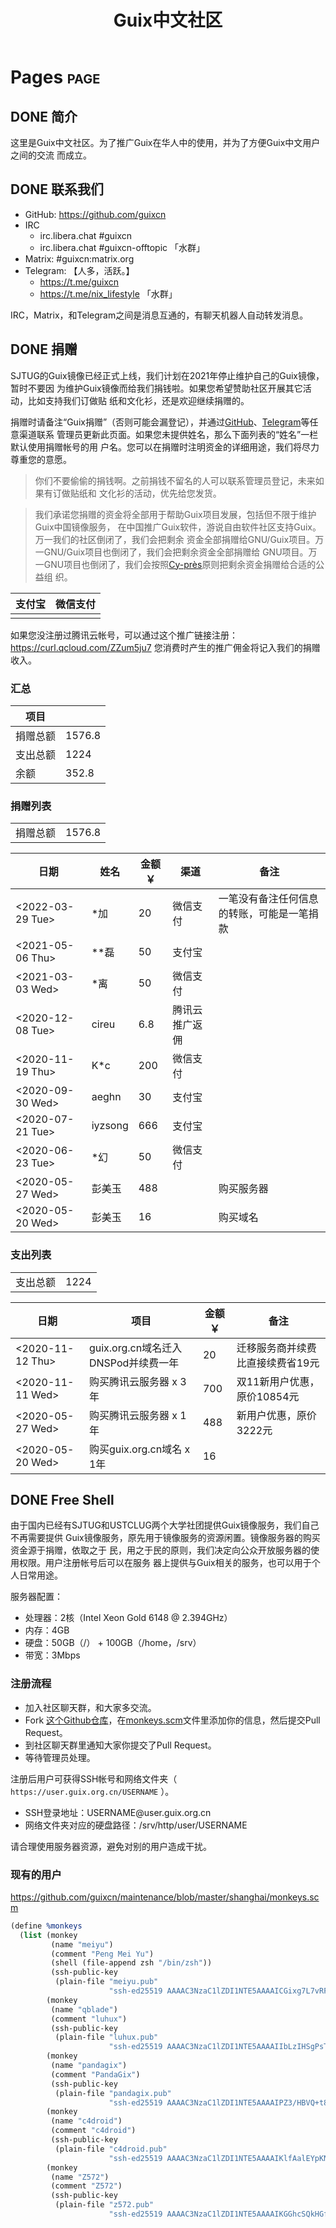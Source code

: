 #+TITLE: Guix中文社区

#+HUGO_BASE_DIR: ..
#+seq_todo: TODO DRAFT DONE
#+property: header-args :eval no

* Pages                                                                   :page:
  :PROPERTIES:
  :EXPORT_HUGO_SECTION: /
  :EXPORT_HUGO_WEIGHT: auto
  :END:

** DONE 简介
   CLOSED: [2020-05-14 Thu 12:01]
   :PROPERTIES:
   :EXPORT_FILE_NAME: about
   :END:
   :LOGBOOK:
   - State "DONE"       from "TODO"       [2020-05-14 Thu 12:01]
   :END:

这里是Guix中文社区。为了推广Guix在华人中的使用，并为了方便Guix中文用户之间的交流
而成立。

** DONE 联系我们
   CLOSED: [2020-05-14 Thu 12:02]
   :PROPERTIES:
   :EXPORT_FILE_NAME: contact
   :END:
   :LOGBOOK:
   - State "DONE"       from "TODO"       [2020-05-14 Thu 12:02]
   :END:

   - GitHub: https://github.com/guixcn
   - IRC
     - irc.libera.chat #guixcn
     - irc.libera.chat #guixcn-offtopic 「水群」
   - Matrix: #guixcn:matrix.org
   - Telegram: 【人多，活跃。】
     - [[https://t.me/guixcn][https://t.me/guixcn]]
     - https://t.me/nix_lifestyle 「水群」

   IRC，Matrix，和Telegram之间是消息互通的，有聊天机器人自动转发消息。

** DONE 捐赠
   CLOSED: [2020-06-12 Fri 16:26]
   :PROPERTIES:
   :EXPORT_FILE_NAME: donate
   :END:

SJTUG的Guix镜像已经正式上线，我们计划在2021年停止维护自己的Guix镜像，暂时不要因
为维护Guix镜像而给我们捐钱啦。如果您希望赞助社区开展其它活动，比如支持我们订做贴
纸和文化衫，还是欢迎继续捐赠的。

捐赠时请备注“Guix捐赠”（否则可能会漏登记），并通过[[https://github.com/guixcn/guixcn.github.io/issues/1][GitHub]]、[[/contact/][Telegram]]等任意渠道联系
管理员更新此页面。如果您未提供姓名，那么下面列表的“姓名”一栏默认使用捐赠帐号的用
户名。您可以在捐赠时注明资金的详细用途，我们将尽力尊重您的意愿。

#+begin_quote
你们不要偷偷的捐钱啊。之前捐钱不留名的人可以联系管理员登记，未来如果有订做贴纸和
文化衫的活动，优先给您发货。
#+end_quote

#+begin_quote
我们承诺您捐赠的资金将全部用于帮助Guix项目发展，包括但不限于维护Guix中国镜像服务，
在中国推广Guix软件，游说自由软件社区支持Guix。万一我们的社区倒闭了，我们会把剩余
资金全部捐赠给GNU/Guix项目。万一GNU/Guix项目也倒闭了，我们会把剩余资金全部捐赠给
GNU项目。万一GNU项目也倒闭了，我们会按照[[https://en.wikipedia.org/wiki/Cy-pr%C3%A8s_doctrine][Cy-près]]原则把剩余资金捐赠给合适的公益组
织。
#+end_quote

| 支付宝                      | 微信支付                        |
|-----------------------------+---------------------------------|
| [[../static/images/alipay.png]] | [[../static/images/wechat-pay.png]] |

如果您没注册过腾讯云帐号，可以通过这个推广链接注册：
[[https://curl.qcloud.com/ZZum5ju7][https://curl.qcloud.com/ZZum5ju7]] 您消费时产生的推广佣金将记入我们的捐赠收入。

*** 汇总

| 项目     |        |
|----------+--------|
| 捐赠总额 | 1576.8 |
| 支出总额 |   1224 |
| 余额     |  352.8 |
#+TBLFM: @2$2=vsum(remote(donations,@I$3..@>$3))::@3$2=vsum(remote(expenses,@I$3..@>$3))::@4$2=@2$2-@3$2

*** 捐赠列表

| 捐赠总额 | 1576.8 |
#+TBLFM: @1$2=vsum(remote(donations,@I$3..@>$3))

#+NAME: donations
| 日期             | 姓名    | 金额￥ | 渠道           | 备注                                       |
|------------------+---------+--------+----------------+--------------------------------------------|
| <2022-03-29 Tue> | *加     |     20 | 微信支付       | 一笔没有备注任何信息的转账，可能是一笔捐款 |
| <2021-05-06 Thu> | **磊    |     50 | 支付宝         |                                            |
| <2021-03-03 Wed> | *离     |     50 | 微信支付       |                                            |
| <2020-12-08 Tue> | cireu   |    6.8 | 腾讯云推广返佣 |                                            |
| <2020-11-19 Thu> | K*c     |    200 | 微信支付       |                                            |
| <2020-09-30 Wed> | aeghn   |     30 | 支付宝         |                                            |
| <2020-07-21 Tue> | iyzsong |    666 | 支付宝         |                                            |
| <2020-06-23 Tue> | *幻     |     50 | 微信支付       |                                            |
| <2020-05-27 Wed> | 彭美玉  |    488 |                | 购买服务器                                 |
| <2020-05-20 Wed> | 彭美玉  |     16 |                | 购买域名                                   |

*** 支出列表

| 支出总额 | 1224 |
#+TBLFM: @1$2=vsum(remote(expenses,@I$3..@>$3))

#+NAME: expenses
| 日期             | 项目                                | 金额￥ | 备注                             |
|------------------+-------------------------------------+--------+----------------------------------|
| <2020-11-12 Thu> | guix.org.cn域名迁入DNSPod并续费一年 |     20 | 迁移服务商并续费比直接续费省19元 |
| <2020-11-11 Wed> | 购买腾讯云服务器 x 3年              |    700 | 双11新用户优惠，原价10854元      |
| <2020-05-27 Wed> | 购买腾讯云服务器 x 1年              |    488 | 新用户优惠，原价3222元           |
| <2020-05-20 Wed> | 购买guix.org.cn域名 x 1年           |     16 |                                  |

** DONE Free Shell
   CLOSED: [2021-06-16 Wed 10:44]
   :PROPERTIES:
   :EXPORT_FILE_NAME: free-shell
   :END:

由于国内已经有SJTUG和USTCLUG两个大学社团提供Guix镜像服务，我们自己不再需要提供
Guix镜像服务，原先用于镜像服务的资源闲置。镜像服务器的购买资金源于捐赠，依取之于
民，用之于民的原则，我们决定向公众开放服务器的使用权限。用户注册帐号后可以在服务
器上提供与Guix相关的服务，也可以用于个人日常用途。

服务器配置：
- 处理器：2核（Intel Xeon Gold 6148 @ 2.394GHz）
- 内存：4GB
- 硬盘：50GB（/） + 100GB（/home，/srv）
- 带宽：3Mbps

[[../static/images/neofetch-shanghai.png]]

*** 注册流程

- 加入社区聊天群，和大家多交流。
- Fork [[https://github.com/guixcn/maintenance][这个Github仓库]]，在[[https://github.com/guixcn/maintenance/blob/master/shanghai/monkeys.scm][monkeys.scm]]文件里添加你的信息，然后提交Pull Request。
- 到社区聊天群里通知大家你提交了Pull Request。
- 等待管理员处理。

注册后用户可获得SSH帐号和网络文件夹（ =https://user.guix.org.cn/USERNAME= ）。

- SSH登录地址：USERNAME@user.guix.org.cn
- 网络文件夹对应的硬盘路径：/srv/http/user/USERNAME

请合理使用服务器资源，避免对别的用户造成干扰。

*** 现有的用户

https://github.com/guixcn/maintenance/blob/master/shanghai/monkeys.scm

#+begin_src scheme
  (define %monkeys
    (list (monkey
           (name "meiyu")
           (comment "Peng Mei Yu")
           (shell (file-append zsh "/bin/zsh"))
           (ssh-public-key
            (plain-file "meiyu.pub"
                        "ssh-ed25519 AAAAC3NzaC1lZDI1NTE5AAAAICGixg7L7vRFgmxBS2GmI4/UqPw7pERi3qbKFUPaEZIF")))
          (monkey
           (name "qblade")
           (comment "luhux")
           (ssh-public-key
            (plain-file "luhux.pub"
                        "ssh-ed25519 AAAAC3NzaC1lZDI1NTE5AAAAIIbLzIHSgPsTHirnDDVteW8gcumLnzizb05syPgLiDve")))
          (monkey
           (name "pandagix")
           (comment "PandaGix")
           (ssh-public-key
            (plain-file "pandagix.pub"
                        "ssh-ed25519 AAAAC3NzaC1lZDI1NTE5AAAAIPZ3/HBVQ+t8mtGuYXJUbbKR8yynheYl3RpbIs82ANv2")))
          (monkey
           (name "c4droid")
           (comment "c4droid")
           (ssh-public-key
            (plain-file "c4droid.pub"
                        "ssh-ed25519 AAAAC3NzaC1lZDI1NTE5AAAAIKlfAalEYpKNamHSye6fdiQXziKPhh8JI/jgt/ItI8eo")))
          (monkey
           (name "Z572")
           (comment "Z572")
           (ssh-public-key
            (plain-file "z572.pub"
                        "ssh-ed25519 AAAAC3NzaC1lZDI1NTE5AAAAIKGGhcSQkHGf5XMWt5iRlrpHvrViHuZ7ApnU88IRETbF")))))
#+end_src
